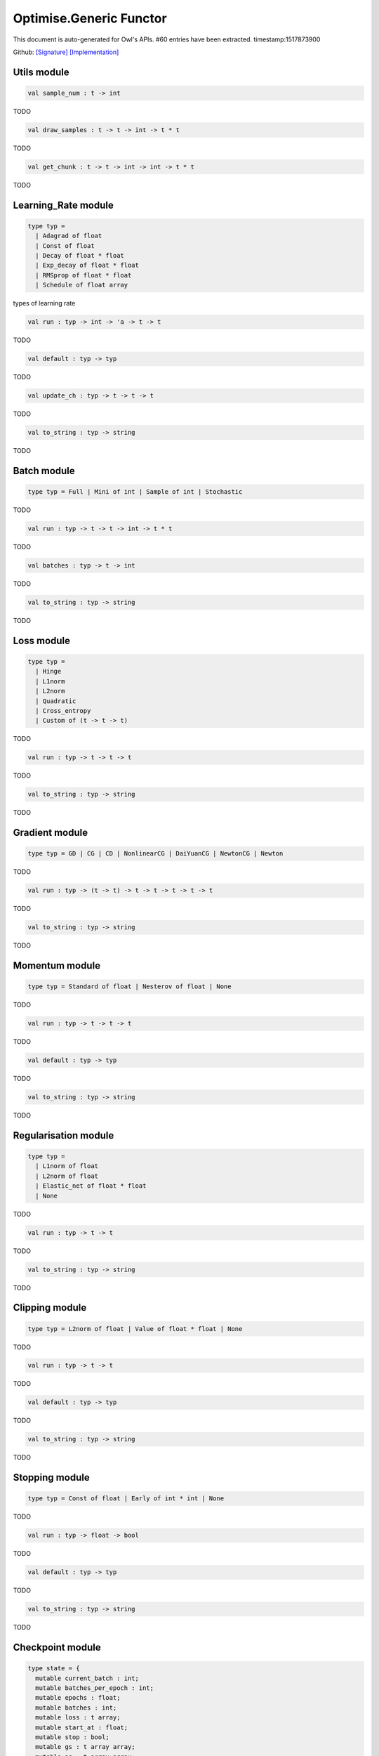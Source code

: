 Optimise.Generic Functor
===============================================================================

This document is auto-generated for Owl's APIs.
#60 entries have been extracted.
timestamp:1517873900

Github:
`[Signature] <https://github.com/ryanrhymes/owl/tree/master/src/base/optimise/owl_optimise_generic_sig.ml>`_ 
`[Implementation] <https://github.com/ryanrhymes/owl/tree/master/src/base/optimise/owl_optimise_generic.ml>`_



Utils module
-------------------------------------------------------------------------------



.. code-block:: ocaml

  val sample_num : t -> int

TODO



.. code-block:: ocaml

  val draw_samples : t -> t -> int -> t * t

TODO



.. code-block:: ocaml

  val get_chunk : t -> t -> int -> int -> t * t

TODO



Learning_Rate module
-------------------------------------------------------------------------------



.. code-block:: ocaml

  type typ =
    | Adagrad of float
    | Const of float
    | Decay of float * float
    | Exp_decay of float * float
    | RMSprop of float * float
    | Schedule of float array
    

types of learning rate



.. code-block:: ocaml

  val run : typ -> int -> 'a -> t -> t

TODO



.. code-block:: ocaml

  val default : typ -> typ

TODO



.. code-block:: ocaml

  val update_ch : typ -> t -> t -> t

TODO



.. code-block:: ocaml

  val to_string : typ -> string

TODO



Batch module
-------------------------------------------------------------------------------



.. code-block:: ocaml

  type typ = Full | Mini of int | Sample of int | Stochastic
    

TODO



.. code-block:: ocaml

  val run : typ -> t -> t -> int -> t * t

TODO



.. code-block:: ocaml

  val batches : typ -> t -> int

TODO



.. code-block:: ocaml

  val to_string : typ -> string

TODO



Loss module
-------------------------------------------------------------------------------



.. code-block:: ocaml

  type typ =
    | Hinge
    | L1norm
    | L2norm
    | Quadratic
    | Cross_entropy
    | Custom of (t -> t -> t)
    

TODO



.. code-block:: ocaml

  val run : typ -> t -> t -> t

TODO



.. code-block:: ocaml

  val to_string : typ -> string

TODO



Gradient module
-------------------------------------------------------------------------------



.. code-block:: ocaml

  type typ = GD | CG | CD | NonlinearCG | DaiYuanCG | NewtonCG | Newton
    

TODO



.. code-block:: ocaml

  val run : typ -> (t -> t) -> t -> t -> t -> t -> t

TODO



.. code-block:: ocaml

  val to_string : typ -> string

TODO



Momentum module
-------------------------------------------------------------------------------



.. code-block:: ocaml

  type typ = Standard of float | Nesterov of float | None
    

TODO



.. code-block:: ocaml

  val run : typ -> t -> t -> t

TODO



.. code-block:: ocaml

  val default : typ -> typ

TODO



.. code-block:: ocaml

  val to_string : typ -> string

TODO



Regularisation module
-------------------------------------------------------------------------------



.. code-block:: ocaml

  type typ =
    | L1norm of float
    | L2norm of float
    | Elastic_net of float * float
    | None
    

TODO



.. code-block:: ocaml

  val run : typ -> t -> t

TODO



.. code-block:: ocaml

  val to_string : typ -> string

TODO



Clipping module
-------------------------------------------------------------------------------



.. code-block:: ocaml

  type typ = L2norm of float | Value of float * float | None
    

TODO



.. code-block:: ocaml

  val run : typ -> t -> t

TODO



.. code-block:: ocaml

  val default : typ -> typ

TODO



.. code-block:: ocaml

  val to_string : typ -> string

TODO



Stopping module
-------------------------------------------------------------------------------



.. code-block:: ocaml

  type typ = Const of float | Early of int * int | None
    

TODO



.. code-block:: ocaml

  val run : typ -> float -> bool

TODO



.. code-block:: ocaml

  val default : typ -> typ

TODO



.. code-block:: ocaml

  val to_string : typ -> string

TODO



Checkpoint module
-------------------------------------------------------------------------------



.. code-block:: ocaml

  type state = {
    mutable current_batch : int;
    mutable batches_per_epoch : int;
    mutable epochs : float;
    mutable batches : int;
    mutable loss : t array;
    mutable start_at : float;
    mutable stop : bool;
    mutable gs : t array array;
    mutable ps : t array array;
    mutable us : t array array;
    mutable ch : t array array;
    }
    

TODO



.. code-block:: ocaml

  type typ =
    | Batch of int
    | Epoch of float
    | Custom of (state -> unit)
    | None
    

TODO



.. code-block:: ocaml

  val init_state : int -> float -> state

TODO



.. code-block:: ocaml

  val default_checkpoint_fun : (string -> 'a) -> 'a

TODO



.. code-block:: ocaml

  val print_state_info : state -> unit

TODO



.. code-block:: ocaml

  val print_summary : state -> unit

TODO



.. code-block:: ocaml

  val run : typ -> (string -> unit) -> int -> t -> state -> unit

TODO



.. code-block:: ocaml

  val to_string : typ -> string

TODO



Params module
-------------------------------------------------------------------------------



.. code-block:: ocaml

  type typ = {
    mutable epochs : float;
    mutable batch : Batch.typ;
    mutable gradient : Gradient.typ;
    mutable loss : Loss.typ;
    mutable learning_rate : Learning_Rate.typ;
    mutable regularisation : Regularisation.typ;
    mutable momentum : Momentum.typ;
    mutable clipping : Clipping.typ;
    mutable stopping : Stopping.typ;
    mutable checkpoint : Checkpoint.typ;
    mutable verbosity : bool;
    }
    

TODO



.. code-block:: ocaml

  val default : unit -> typ

TODO



.. code-block:: ocaml

  val config : ?batch:Batch.typ -> ?gradient:Gradient.typ -> ?loss:Loss.typ -> ?learning_rate:Learning_Rate.typ -> ?regularisation:Regularisation.typ -> ?momentum:Momentum.typ -> ?clipping:Clipping.typ -> ?stopping:Stopping.typ -> ?checkpoint:Checkpoint.typ -> ?verbosity:bool -> float -> typ

TODO



.. code-block:: ocaml

  val to_string : typ -> string

TODO



Core functions
-------------------------------------------------------------------------------



.. code-block:: ocaml

  val minimise_weight : ?state:Checkpoint.state -> Params.typ -> (t -> t -> t) -> t -> t -> t -> Checkpoint.state * t

TODO



.. code-block:: ocaml

  val minimise_network : ?state:Checkpoint.state -> Params.typ -> (t -> t * t array array) -> (t -> t array array * t array array) -> (t array array -> 'a) -> (string -> unit) -> t -> t -> Checkpoint.state

TODO



.. code-block:: ocaml

  val minimise_fun : ?state:Checkpoint.state -> Params.typ -> (t -> t) -> t -> Checkpoint.state * t

TODO



